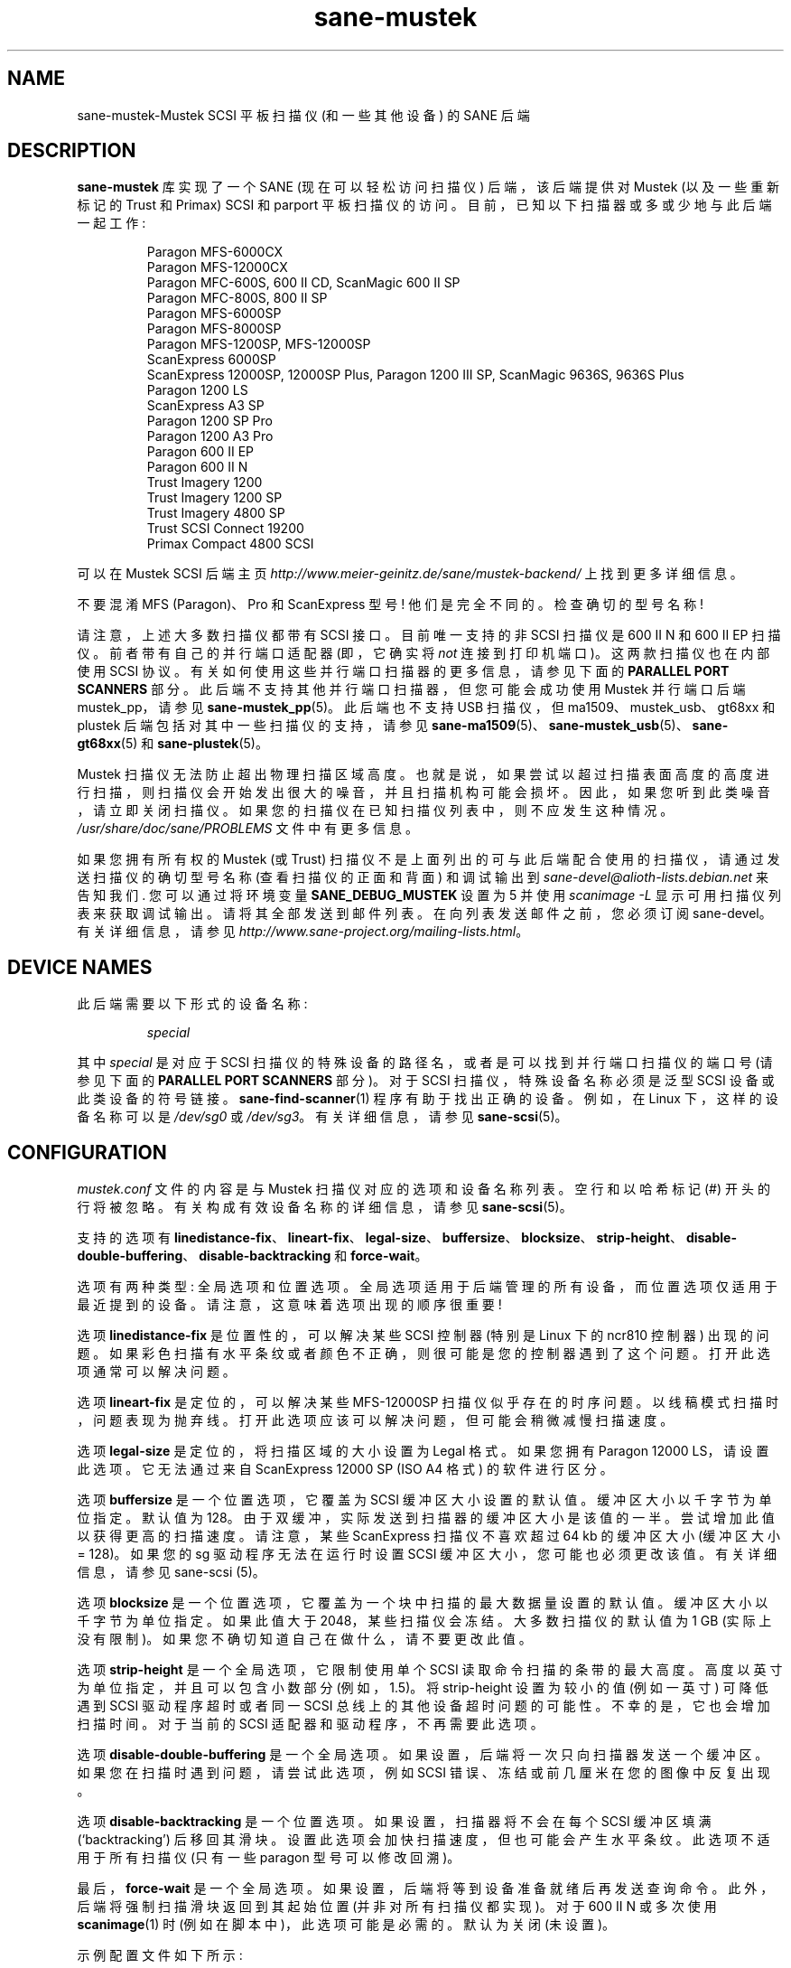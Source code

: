 .\" -*- coding: UTF-8 -*-
.\"*******************************************************************
.\"
.\" This file was generated with po4a. Translate the source file.
.\"
.\"*******************************************************************
.TH sane\-mustek 5 "13 Jul 2008" "" "SANE Scanner Access Now Easy"
.IX sane\-mustek
.SH NAME
sane\-mustek\-Mustek SCSI 平板扫描仪 (和一些其他设备) 的 SANE 后端
.SH DESCRIPTION
\fBsane\-mustek\fP 库实现了一个 SANE (现在可以轻松访问扫描仪) 后端，该后端提供对 Mustek (以及一些重新标记的 Trust 和
Primax) SCSI 和 parport 平板扫描仪的访问。 目前，已知以下扫描器或多或少地与此后端一起工作:
.PP
.RS
Paragon MFS\-6000CX
.br
Paragon MFS\-12000CX
.br
Paragon MFC\-600S, 600 II CD, ScanMagic 600 II SP
.br
Paragon MFC\-800S, 800 II SP
.br
Paragon MFS\-6000SP
.br
Paragon MFS\-8000SP
.br
Paragon MFS\-1200SP, MFS\-12000SP
.br
ScanExpress 6000SP
.br
ScanExpress 12000SP, 12000SP Plus, Paragon 1200 III SP, ScanMagic 9636S,
9636S Plus
.br
Paragon 1200 LS
.br
ScanExpress A3 SP
.br
Paragon 1200 SP Pro
.br
Paragon 1200 A3 Pro
.br
Paragon 600 II EP
.br
Paragon 600 II N
.br
Trust Imagery 1200
.br
Trust Imagery 1200 SP
.br
Trust Imagery 4800 SP
.br
Trust SCSI Connect 19200
.br
Primax Compact 4800 SCSI
.br
.RE
.PP
可以在 Mustek SCSI 后端主页 \fIhttp://www.meier\-geinitz.de/sane/mustek\-backend/\fP
上找到更多详细信息。
.PP
不要混淆 MFS (Paragon)、Pro 和 ScanExpress 型号! 他们是完全不同的。检查确切的型号名称!
.PP
请注意，上述大多数扫描仪都带有 SCSI 接口。 目前唯一支持的非 SCSI 扫描仪是 600 II N 和 600 II EP
扫描仪。前者带有自己的并行端口适配器 (即，它确实将 \fInot\fP 连接到打印机端口)。这两款扫描仪也在内部使用 SCSI
协议。有关如何使用这些并行端口扫描器的更多信息，请参见下面的 \fBPARALLEL PORT SCANNERS\fP 部分。
此后端不支持其他并行端口扫描器，但您可能会成功使用 Mustek 并行端口后端 mustek_pp，请参见 \fBsane\-mustek_pp\fP(5)。
此后端也不支持 USB 扫描仪，但 ma1509、mustek_usb、gt68xx 和 plustek 后端包括对其中一些扫描仪的支持，请参见
\fBsane\-ma1509\fP(5)、\fBsane\-mustek_usb\fP(5)、\fBsane\-gt68xx\fP(5) 和
\fBsane\-plustek\fP(5)。
.PP
Mustek 扫描仪无法防止超出物理扫描区域高度。
也就是说，如果尝试以超过扫描表面高度的高度进行扫描，则扫描仪会开始发出很大的噪音，并且扫描机构可能会损坏。
因此，如果您听到此类噪音，请立即关闭扫描仪。如果您的扫描仪在已知扫描仪列表中，则不应发生这种情况。\fI/usr/share/doc/sane/PROBLEMS\fP
文件中有更多信息。
.PP
如果您拥有所有权的 Mustek (或 Trust) 扫描仪不是上面列出的可与此后端配合使用的扫描仪，请通过发送扫描仪的确切型号名称
(查看扫描仪的正面和背面) 和调试输出到 \fIsane\-devel@alioth\-lists.debian.net\fP 来告知我们.
您可以通过将环境变量 \fBSANE_DEBUG_MUSTEK\fP 设置为 5 并使用 \fIscanimage \-L\fP 显示可用扫描仪列表来获取调试输出。
请将其全部发送到邮件列表。在向列表发送邮件之前，您必须订阅 sane\-devel。有关详细信息，请参见
\fIhttp://www.sane\-project.org/mailing\-lists.html\fP。

.SH "DEVICE NAMES"
此后端需要以下形式的设备名称:
.PP
.RS
\fIspecial\fP
.RE
.PP
其中 \fIspecial\fP 是对应于 SCSI 扫描仪的特殊设备的路径名，或者是可以找到并行端口扫描仪的端口号 (请参见下面的 \fBPARALLEL PORT SCANNERS\fP 部分)。 对于 SCSI 扫描仪，特殊设备名称必须是泛型 SCSI 设备或此类设备的符号链接。
\fBsane\-find\-scanner\fP(1) 程序有助于找出正确的设备。例如，在 Linux 下，这样的设备名称可以是 \fI/dev/sg0\fP 或
\fI/dev/sg3\fP。 有关详细信息，请参见 \fBsane\-scsi\fP(5)。
.SH CONFIGURATION
\fImustek.conf\fP 文件的内容是与 Mustek 扫描仪对应的选项和设备名称列表。 空行和以哈希标记 (#) 开头的行将被忽略。
有关构成有效设备名称的详细信息，请参见 \fBsane\-scsi\fP(5)。
.PP
支持的选项有
\fBlinedistance\-fix\fP、\fBlineart\-fix\fP、\fBlegal\-size\fP、\fBbuffersize\fP、\fBblocksize\fP、\fBstrip\-height\fP、\fBdisable\-double\-buffering\fP、\fBdisable\-backtracking\fP
和 \fBforce\-wait\fP。
.PP
选项有两种类型: 全局选项和位置选项。 全局选项适用于后端管理的所有设备，而位置选项仅适用于最近提到的设备。 请注意，这意味着选项出现的顺序很重要!
.PP
选项 \fBlinedistance\-fix\fP 是位置性的，可以解决某些 SCSI 控制器 (特别是 Linux 下的 ncr810 控制器)
出现的问题。 如果彩色扫描有水平条纹或者颜色不正确，则很可能是您的控制器遇到了这个问题。 打开此选项通常可以解决问题。
.PP
选项 \fBlineart\-fix\fP 是定位的，可以解决某些 MFS\-12000SP 扫描仪似乎存在的时序问题。 以线稿模式扫描时，问题表现为抛弃线。
打开此选项应该可以解决问题，但可能会稍微减慢扫描速度。
.PP
选项 \fBlegal\-size\fP 是定位的，将扫描区域的大小设置为 Legal 格式。如果您拥有 Paragon 12000
LS，请设置此选项。它无法通过来自 ScanExpress 12000 SP (ISO A4 格式) 的软件进行区分。
.PP
选项 \fBbuffersize\fP 是一个位置选项，它覆盖为 SCSI 缓冲区大小设置的默认值。缓冲区大小以千字节为单位指定。默认值为
128。由于双缓冲，实际发送到扫描器的缓冲区大小是该值的一半。尝试增加此值以获得更高的扫描速度。请注意，某些 ScanExpress 扫描仪不喜欢超过
64 kb 的缓冲区大小 (缓冲区大小 = 128)。如果您的 sg 驱动程序无法在运行时设置 SCSI
缓冲区大小，您可能也必须更改该值。有关详细信息，请参见 sane\-scsi (5)。
.PP
选项 \fBblocksize\fP 是一个位置选项，它覆盖为一个块中扫描的最大数据量设置的默认值。缓冲区大小以千字节为单位指定。如果此值大于
2048，某些扫描仪会冻结。大多数扫描仪的默认值为 1 GB (实际上没有限制)。如果您不确切知道自己在做什么，请不要更改此值。
.PP
选项 \fBstrip\-height\fP 是一个全局选项，它限制使用单个 SCSI 读取命令扫描的条带的最大高度。
高度以英寸为单位指定，并且可以包含小数部分 (例如，1.5)。 将 strip\-height 设置为较小的值 (例如一英寸) 可降低遇到 SCSI
驱动程序超时或者同一 SCSI 总线上的其他设备超时问题的可能性。 不幸的是，它也会增加扫描时间。对于当前的 SCSI
适配器和驱动程序，不再需要此选项。
.PP
选项 \fBdisable\-double\-buffering\fP
是一个全局选项。如果设置，后端将一次只向扫描器发送一个缓冲区。如果您在扫描时遇到问题，请尝试此选项，例如 SCSI
错误、冻结或前几厘米在您的图像中反复出现。
.PP
选项 \fBdisable\-backtracking\fP 是一个位置选项。如果设置，扫描器将不会在每个 SCSI 缓冲区填满
(`backtracking') 后移回其滑块。设置此选项会加快扫描速度，但也可能会产生水平条纹。此选项不适用于所有扫描仪 (只有一些 paragon
型号可以修改回溯)。
.PP
最后，\fBforce\-wait\fP 是一个全局选项。如果设置，后端将等到设备准备就绪后再发送查询命令。此外，后端将强制扫描滑块返回到其起始位置
(并非对所有扫描仪都实现)。对于 600 II N 或多次使用 \fBscanimage\fP(1) 时 (例如在脚本中)，此选项可能是必需的。默认为关闭
(未设置)。
.PP
示例配置文件如下所示:
.PP
.RS
# 将所有扫描仪的条带高度限制为 1.5 英寸:
.br
选项条带高度 1.5
.br
.br
/dev/scanner # first Mustek scanner
.br
# /dev/scanner 的 1 MB 缓冲区:
.br
选项缓冲区大小 1024
.br
/dev/sge # second Mustek scanner
.br
# 打开 /dev/sge 的修复程序:
.br
option lineart\-fix
.br
option linedistance\-fix
.RE

.SH "SCSI ADAPTER TIPS"
.PP
您需要一个用于 SCSI 扫描仪的 SCSI 适配器。即使连接器与并行端口扫描仪的连接器相同，将其连接到计算机并行端口也不起作用。
.PP
Mustek SCSI 扫描仪通常随 ISA SCSI 适配器一起提供。 不幸的是，该适配器并不值钱，因为它不是中断驱动的。 (sometimes)
可以让提供的卡工作，但是如果没有中断线，扫描会非常慢并且会给系统带来很大的负载，以至于它几乎无法用于其他任务。
.PP
如果您的系统中已经有一个工作的 SCSI 控制器，您应该考虑 Mustek 扫描仪不支持 SCSI\-2 disconnect/reconnect
协议，因此在扫描过程中会占用 SCSI 总线。 这意味着在扫描过程中不能访问同一总线上的其他 SCSI 设备。
.PP
由于 Mustek 提供的适配器值不高，而且 Mustek 扫描仪不支持 SCSI\-2 disconnect/reconnect 协议，因此建议为
Mustek 扫描仪安装单独的 (cheap) SCSI 控制器。 例如，众所周知，基于 ncr810 的卡可以很好地工作并且成本低至 50 美元。
.PP
对于 Mustek 扫描仪，通常需要配置底层 SCSI 驱动程序以禁用同步传输 (同步协商)、标记命令队列和目标断开连接。
有关特定于驱动程序和平台的信息，请参见 \fBsane\-scsi\fP(5)。
.PP
ScanExpress 型号有时会遇到高分辨率彩色模式的问题。如果您遇到零星损坏的图像 (部分重复或水平移动)，请在扫描前杀死所有其他应用程序，并
(如果有足够的内存可用) 禁用交换。
.PP
有关如何让 Mustek SCSI 适配器和其他卡运行的详细信息，请访问
\fIhttp://www.meier\-geinitz.de/sane/mustek\-backend/#SCSI\fP。

.SH "PARALLEL PORT SCANNERS"
此后端支持 Paragon 600 II EP 和 Paragon 600 II N 并行端口扫描器。 请注意，后一种扫描仪带有自己的 ISA
卡，该卡实现了一个时髦的并行端口 (换句话说，扫描仪没有连接到打印机的并行端口)。
.PP
可以通过在 mustek.conf 文件中列出适配器的端口号或并行端口来配置这些扫描器。 600 II N 的有效端口号为
\fI0x26b\fP、\fI0x2ab\fP、\fI0x2eb\fP、\fI0x22b\fP、\fI0x32b\fP、\fI0x36b\fP、\fI0x3ab\fP、\fI0x3eb\fP。 对于
600 II EP，使用其中之一:
\fIparport0\fP、\fIparport1\fP、\fIparport2\fP、\fI0x378\fP、\fI0x278\fP、\fI0x3bc\fP。
选择一个不与您计算机中的其他硬件冲突的硬件。在一行中只输入一个数字。Example:
.PP
.RS
\fI0x3eb\fP
.RE
.PP
请注意，对于这些扫描器，通常需要 root 权限才能访问 I/O 端口。 因此，要么使 \fBscanimage\fP(1) 和
\fBxscanimage\fP(1) 之类的前端成为 setuid root (出于安全原因通常不推荐)，要么通过网络守护程序 \fBsaned\fP(8)
访问该后端。
.PP
如果 Mustek 后端在向扫描器发送查询命令时阻塞，请将选项 \fBforce\-wait\fP 添加到 \fImustek.conf\fP。
.PP
另请注意，在一段时间没有活动后，一些扫描仪本身 (不是 SANE 后端) 会关闭其 CCFL
灯。这种关闭并不总是完美的，结果是灯有时会在一端继续发出微弱的光。这似乎并不危险，因为一旦您再次使用扫描仪，灯就会恢复正常的高亮度。但是，在这种关闭之后扫描的第一张图像可能有条纹并且看起来曝光过度。
发生这种情况时，只需再扫描一次，图像就可以了。

.SH FILES
.TP 
\fI/etc/sane.d/mustek.conf\fP
后端配置文件 (另见下面对 \fBSANE_CONFIG_DIR\fP 的描述)。
.TP 
\fI/usr/lib/sane/libsane\-mustek.a\fP
实现此后端的静态库。
.TP 
\fI/usr/lib/sane/libsane\-mustek.so\fP
实现此后端的共享库 (存在于支持动态加载的系统上)。

.SH ENVIRONMENT
.TP 
\fBSANE_CONFIG_DIR\fP
此环境变量指定可能包含配置文件的目录列表。 在 *NIX 系统上，目录由冒号 (`:') 分隔，在 OS/2 下，目录由分号 (`;') 分隔。
如果未设置此变量，则在两个默认目录中搜索配置文件: 首先是当前工作目录 (".")，然后是 \fI/etc/sane.d\fP。
如果环境变量的值以目录分隔符结尾，则在明确指定的目录之后搜索默认目录。 例如，将 \fBSANE_CONFIG_DIR\fP 设置为
"/tmp/config:" 将导致搜索目录 \fItmp/config\fP、\fI.\fP 和 \fI/etc/sane.d\fP (按此顺序)。
.TP 
\fBSANE_DEBUG_MUSTEK\fP
如果库是在启用调试支持的情况下编译的，则此环境变量控制此后端的调试级别。 更高的调试级别会增加输出的冗长程度。

.nf
\f (CR 值说明
0     无输出
1     打印致命错误
2     打印重要信息
3     打印非致命错误和不太重要的消息
4     打印除调试信息以外的所有信息
5     打印 everything\fR
.fi

示例: export SANE_DEBUG_MUSTEK=4

.SH "SEE ALSO"
\fBsane\fP(7), \fBsane\-find\-scanner\fP(1), \fBsane\-scsi\fP(5), \fBsane\-mustek_usb\fP(5),
\fBsane\-gt68xx\fP(5), \fBsane\-plustek\fP(5), \fBsane\-mustek_pp\fP(5),
\fBsane\-ma1509\fP(5), \fBscanimage\fP(1), \fBxscanimage\fP(1)

.br
\fI/usr/share/doc/sane/mustek/mustek.CHANGES\fP
.br
\fIhttp://www.meier\-geinitz.de/sane/mustek\-backend/\fP

.SH AUTHOR
David Mosberger、Andreas Czechanowski、Andreas Bolsch (SE 扩展)、Henning
Meier\-Geinitz、James Perry (600 II EP)。

.SH BUGS
使用 Mustek 提供的 SCSI 适配器进行扫描在高分辨率和宽扫描区域时非常慢。
.PP
某些扫描仪 (例如 Paragon 1200 A3 + Pro、SE A3) 需要更多测试。
.PP
伽玛表仅支持 256 种颜色，即使某些扫描仪可以做更多。
.PP
Mustek 后端主页上提供了更详细的错误信息:
\fIhttp://www.meier\-geinitz.de/sane/mustek\-backend/\fP。
.PP
.SH [手册页中文版]
.PP
本翻译为免费文档；阅读
.UR https://www.gnu.org/licenses/gpl-3.0.html
GNU 通用公共许可证第 3 版
.UE
或稍后的版权条款。因使用该翻译而造成的任何问题和损失完全由您承担。
.PP
该中文翻译由 wtklbm
.B <wtklbm@gmail.com>
根据个人学习需要制作。
.PP
项目地址:
.UR \fBhttps://github.com/wtklbm/manpages-chinese\fR
.ME 。
